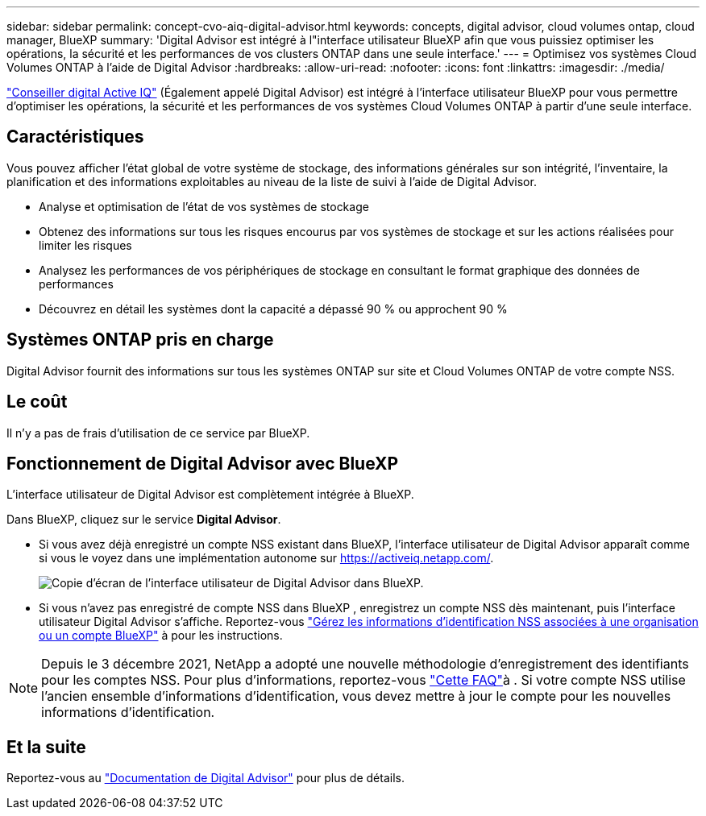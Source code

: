 ---
sidebar: sidebar 
permalink: concept-cvo-aiq-digital-advisor.html 
keywords: concepts, digital advisor, cloud volumes ontap, cloud manager, BlueXP 
summary: 'Digital Advisor est intégré à l"interface utilisateur BlueXP afin que vous puissiez optimiser les opérations, la sécurité et les performances de vos clusters ONTAP dans une seule interface.' 
---
= Optimisez vos systèmes Cloud Volumes ONTAP à l'aide de Digital Advisor
:hardbreaks:
:allow-uri-read: 
:nofooter: 
:icons: font
:linkattrs: 
:imagesdir: ./media/


[role="lead"]
https://www.netapp.com/services/support/active-iq/["Conseiller digital Active IQ"] (Également appelé Digital Advisor) est intégré à l'interface utilisateur BlueXP pour vous permettre d'optimiser les opérations, la sécurité et les performances de vos systèmes Cloud Volumes ONTAP à partir d'une seule interface.



== Caractéristiques

Vous pouvez afficher l'état global de votre système de stockage, des informations générales sur son intégrité, l'inventaire, la planification et des informations exploitables au niveau de la liste de suivi à l'aide de Digital Advisor.

* Analyse et optimisation de l'état de vos systèmes de stockage
* Obtenez des informations sur tous les risques encourus par vos systèmes de stockage et sur les actions réalisées pour limiter les risques
* Analysez les performances de vos périphériques de stockage en consultant le format graphique des données de performances
* Découvrez en détail les systèmes dont la capacité a dépassé 90 % ou approchent 90 %




== Systèmes ONTAP pris en charge

Digital Advisor fournit des informations sur tous les systèmes ONTAP sur site et Cloud Volumes ONTAP de votre compte NSS.



== Le coût

Il n'y a pas de frais d'utilisation de ce service par BlueXP.



== Fonctionnement de Digital Advisor avec BlueXP

L'interface utilisateur de Digital Advisor est complètement intégrée à BlueXP.

Dans BlueXP, cliquez sur le service *Digital Advisor*.

* Si vous avez déjà enregistré un compte NSS existant dans BlueXP, l'interface utilisateur de Digital Advisor apparaît comme si vous le voyez dans une implémentation autonome sur https://activeiq.netapp.com/[].
+
image:screenshot_aiq_digital_advisor.png["Copie d'écran de l'interface utilisateur de Digital Advisor dans BlueXP."]

* Si vous n'avez pas enregistré de compte NSS dans BlueXP , enregistrez un compte NSS dès maintenant, puis l'interface utilisateur Digital Advisor s'affiche. Reportez-vous https://docs.netapp.com/us-en/bluexp-setup-admin/task-adding-nss-accounts.html["Gérez les informations d'identification NSS associées à une organisation ou un compte BlueXP"] à pour les instructions.



NOTE: Depuis le 3 décembre 2021, NetApp a adopté une nouvelle méthodologie d'enregistrement des identifiants pour les comptes NSS. Pour plus d'informations, reportez-vous https://kb.netapp.com/Advice_and_Troubleshooting/Miscellaneous/FAQs_for_NetApp_adoption_of_MS_Azure_AD_B2C_for_login["Cette FAQ"]à . Si votre compte NSS utilise l'ancien ensemble d'informations d'identification, vous devez mettre à jour le compte pour les nouvelles informations d'identification.



== Et la suite

Reportez-vous au https://docs.netapp.com/us-en/active-iq/index.html["Documentation de Digital Advisor"] pour plus de détails.
